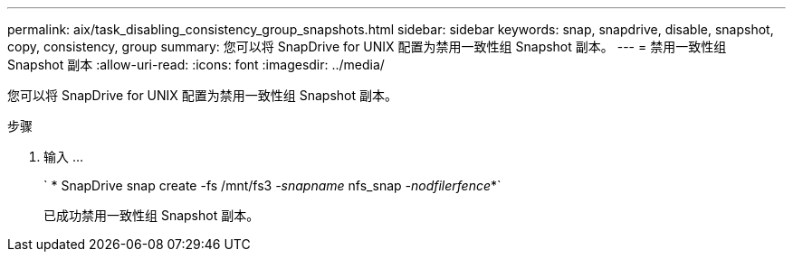 ---
permalink: aix/task_disabling_consistency_group_snapshots.html 
sidebar: sidebar 
keywords: snap, snapdrive, disable, snapshot, copy, consistency, group 
summary: 您可以将 SnapDrive for UNIX 配置为禁用一致性组 Snapshot 副本。 
---
= 禁用一致性组 Snapshot 副本
:allow-uri-read: 
:icons: font
:imagesdir: ../media/


[role="lead"]
您可以将 SnapDrive for UNIX 配置为禁用一致性组 Snapshot 副本。

.步骤
. 输入 ...
+
` * SnapDrive snap create -fs /mnt/fs3 _-snapname_ nfs_snap _-nodfilerfence_*`

+
已成功禁用一致性组 Snapshot 副本。


